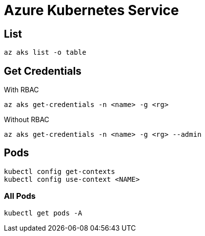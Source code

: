 # Azure Kubernetes Service

## List

    az aks list -o table

## Get Credentials
With RBAC 
    
    az aks get-credentials -n <name> -g <rg>

Without RBAC 
    
    az aks get-credentials -n <name> -g <rg> --admin

## Pods

    kubectl config get-contexts
    kubectl config use-context <NAME>


### All Pods

    kubectl get pods -A